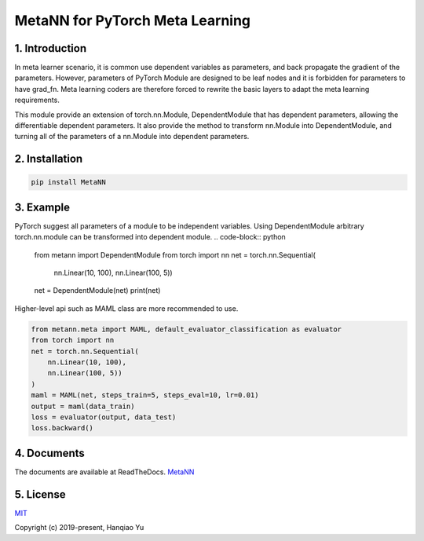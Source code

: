 MetaNN for PyTorch Meta Learning
=====================================

1. Introduction
____________________

In meta learner scenario, it is common use dependent variables as parameters, and back propagate the gradient of the parameters. However, parameters of PyTorch Module are designed to be leaf nodes and it is forbidden for parameters to have grad_fn. Meta learning coders are therefore forced to rewrite the basic layers to adapt the meta learning requirements.

This module provide an extension of torch.nn.Module, DependentModule that has dependent parameters, allowing the differentiable dependent parameters. It also provide the method to transform nn.Module into DependentModule, and turning all of the parameters of a nn.Module into dependent parameters.

2. Installation
__________________

.. code-block:: python

    pip install MetaNN

3. Example
___________

PyTorch suggest all parameters of a module to be independent variables. Using DependentModule arbitrary torch.nn.module can be transformed into dependent module.
.. code-block:: python

    from metann import DependentModule
    from torch import nn
    net = torch.nn.Sequential(
        nn.Linear(10, 100),
        nn.Linear(100, 5))
    net = DependentModule(net)
    print(net)

Higher-level api such as MAML class are more recommended to use.

.. code-block:: python

    from metann.meta import MAML, default_evaluator_classification as evaluator
    from torch import nn
    net = torch.nn.Sequential(
        nn.Linear(10, 100),
        nn.Linear(100, 5))
    )
    maml = MAML(net, steps_train=5, steps_eval=10, lr=0.01)
    output = maml(data_train)
    loss = evaluator(output, data_test)
    loss.backward()


4. Documents
_____________

The documents are available at ReadTheDocs.
`MetaNN <https://metann.readthedocs.io/>`__

5. License
__________

`MIT <http://opensource.org/licenses/MIT>`__

Copyright (c) 2019-present, Hanqiao Yu